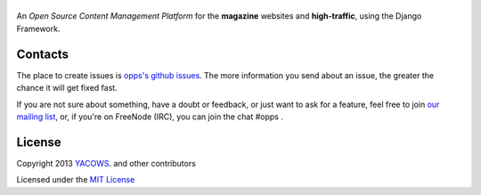 |Opps|
======
.. |Opps| image:: docs/source/_static/opps.jpg
    :alt: Opps Open Source Content Management Platform

An *Open Source Content Management Platform* for the **magazine** websites and **high-traffic**, using the Django Framework.

.. image:: https://travis-ci.org/oppsproject/opps.png
    :target: https://travis-ci.org/oppsproject/opps


Contacts
========
The place to create issues is `opps's github issues <https://github.com/oppsproject/opps/issues>`_. The more information you send about an issue, the greater the chance it will get fixed fast.

If you are not sure about something, have a doubt or feedback, or just want to ask for a feature, feel free to join `our mailing list <http://groups.google.com/group/opps-developers>`_, or, if you're on FreeNode (IRC), you can join the chat #opps .


License
=======

Copyright 2013 `YACOWS <http://yacows.com.br/>`_. and other contributors

Licensed under the `MIT License <http://www.oppsproject.org/en/latest/#license>`_
